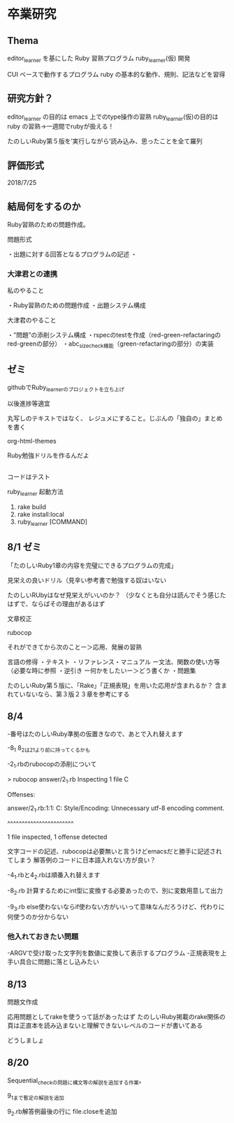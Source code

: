 
* 卒業研究

** Thema
 editor_learner を基にした Ruby 習熟プログラム ruby_learner(仮) 開発

 CUI ベースで動作するプログラム ruby の基本的な動作、規則、記法などを習得

** 研究方針？
 editor_learner の目的は emacs 上でのtype操作の習熟
 ruby_learner(仮)の目的は ruby の習熟->一週間でrubyが扱える！

# 「ruby の習熟」の定義？
# 何を以って「ruby を習得した」とみなす？

 たのしいRuby第５版を’実行しながら’読み込み、思ったことを全て羅列



** 評価形式
# editor_learner は時間計測により習熟度を評価
# ruby_learner(仮)の評価形式は？



2018/7/25

** 結局何をするのか

Ruby習熟のための問題作成。

問題形式

・出題に対する回答となるプログラムの記述
・

*** 大津君との連携

私のやること

・Ruby習熟のための問題作成
・出題システム構成

大津君のやること

・”問題”の添削システム構成
・rspecのtestを作成（red-green-refactaringのred-greenの部分）
・abc_size_check機能（green-refactaringの部分）の実装

** ゼミ

githubでRuby_learnerのプロジェクトを立ち上げ

以後進捗等適宜

丸写しのテキストではなく、
レジュメにすること。じぶんの「独自の」まとめを書く

org-html-themes


Ruby勉強ドリルを作るんだよ



** 
コードはテスト


ruby_learner 起動方法
1. rake build
2. rake install:local
3. ruby_learner [COMMAND]


** 8/1 ゼミ

「たのしいRuby1章の内容を完璧にできるプログラムの完成」

見栄えの良いドリル（見辛い参考書で勉強する奴はいない

たのしいRUbyはなぜ見栄えがいいのか？
（少なくとも自分は読んでそう感じたはずで、ならばその理由があるはず


文章校正

rubocop

それができてから次のことー＞応用、発展の習熟


言語の修得
・テキスト
・リファレンス・マニュアル
ー文法、関数の使い方等（必要な時に参照
・逆引き
ー何かをしたいー＞どう書くか
・問題集

たのしいRuby第５版に、「Rake」「正規表現」を用いた応用が含まれるか？
含まれていないなら、第３版２３章を参考にする


** 8/4 

-番号はたのしいRuby準拠の仮置きなので、あとで入れ替えます

-8_1 8_2は2_1より前に持ってくるかも

-2_1.rbのrubocopの添削について

#+begin
> rubocop answer/2_1.rb 
Inspecting 1 file
C

Offenses:

answer/2_1.rb:1:1: C: Style/Encoding: Unnecessary utf-8 encoding comment.
# -*- coding: utf-8 -*-
^^^^^^^^^^^^^^^^^^^^^^^

1 file inspected, 1 offense detected
#+end

文字コードの記述、rubocopは必要無いと言うけどemacsだと勝手に記述されてしまう
解答例のコードに日本語入れない方が良い？

-4_1.rbと4_2.rbは順番入れ替えます

-8_2.rb 計算するためにint型に変換する必要あったので、別に変数用意して出力

-9_3.rb else使わないならif使わない方がいいって意味なんだろうけど、代わりに何使うのか分からない

*** 他入れておきたい問題

-ARGVで受け取った文字列を数値に変換して表示するプログラム
-正規表現を上手い具合に問題に落とし込みたい

** 8/13

問題文作成

応用問題としてrakeを使うって話があったはず
たのしいRuby掲載のrake関係の頁は正直本を読み込まないと理解できないレベルのコードが書いてある

どうしましょ
** 8/20

Sequential_checkの問題に構文等の解説を追加する作業。

9_1まで暫定の解説を追加

9_2.rb解答例最後の行に file.closeを追加


